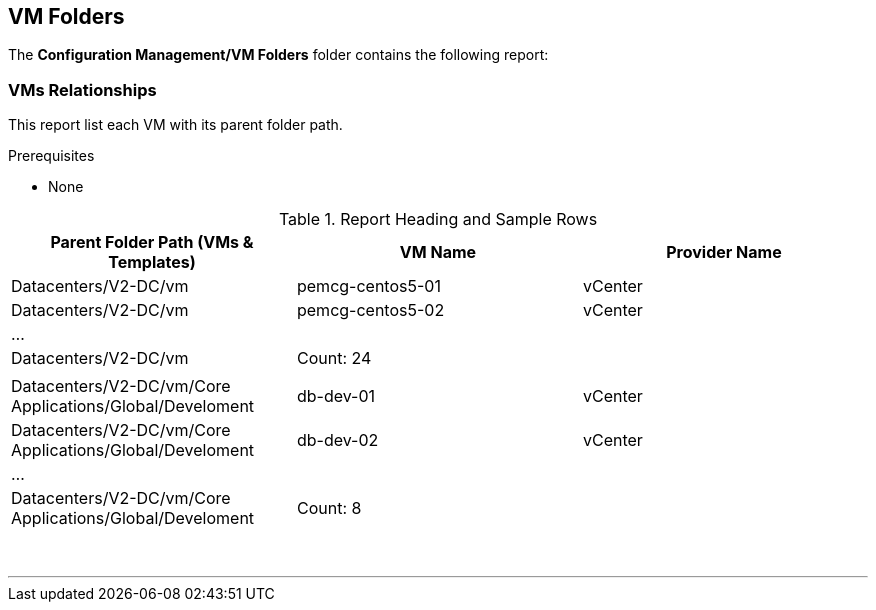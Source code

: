 [[vm-folders]]
== VM Folders

The **Configuration Management/VM Folders** folder contains the following report:

=== VMs Relationships

This report list each VM with its parent folder path.

Prerequisites

* None

.Report Heading and Sample Rows
[options="header",align="center"]
|============================================================
|Parent Folder Path (VMs & Templates)|VM Name|Provider Name
|Datacenters/V2-DC/vm|pemcg-centos5-01|vCenter
|Datacenters/V2-DC/vm|pemcg-centos5-02|vCenter
|...||
|Datacenters/V2-DC/vm|Count: 24|
|||
|Datacenters/V2-DC/vm/Core Applications/Global/Develoment|db-dev-01|vCenter
|Datacenters/V2-DC/vm/Core Applications/Global/Develoment|db-dev-02|vCenter
|...||
|Datacenters/V2-DC/vm/Core Applications/Global/Develoment|Count: 8||
|============================================================
{zwsp} +

'''